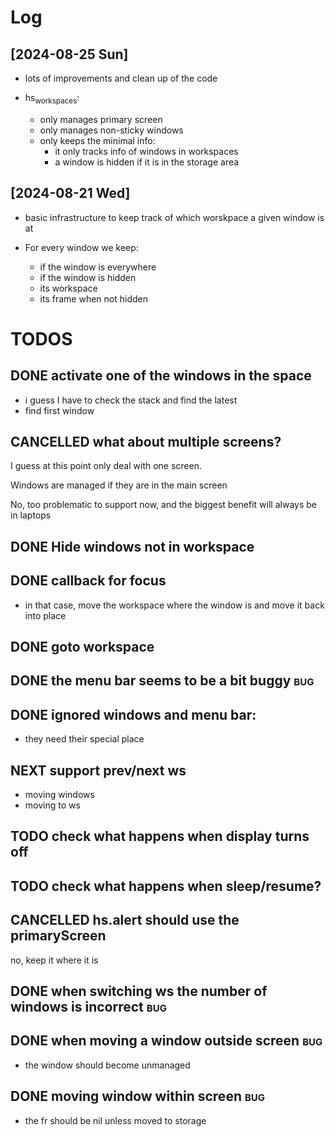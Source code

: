 :PROPERTIES:
:ID:       id-20240825-160049
:TRIGGER:  org-gtd-next-project-action org-gtd-update-project-task!
:END:

* Log

** [2024-08-25 Sun]

- lots of improvements and clean up of the code

- hs_workspaces:
  - only manages primary screen
  - only manages non-sticky windows    
  - only keeps the minimal info:
    - it only tracks info of windows in workspaces
    - a window is hidden if it is in the storage area


** [2024-08-21 Wed]

- basic infrastructure to keep track of which worskpace a given
  window is at

- For every window we keep:
  - if the window is everywhere
  - if the window is hidden
  - its workspace
  - its frame when not hidden




* TODOS    

** DONE activate one of the windows in the space
CLOSED: [2024-08-24 Sat 11:21]

- i guess I have to check the stack and find the latest
- find first window

** CANCELLED what about multiple screens?
CLOSED: [2024-08-24 Sat 11:21]

I guess at this point only deal with one screen.

Windows are managed if they are in the main screen

No, too problematic to support now, and the biggest benefit will always be in laptops

** DONE Hide windows not in workspace
CLOSED: [2024-08-24 Sat 11:21]

** DONE callback for focus
CLOSED: [2024-08-24 Sat 11:22]

- in that case, move the workspace where the window is and
  move it back into place

** DONE goto workspace
CLOSED: [2024-08-24 Sat 11:22]

** DONE the menu bar seems to be a bit buggy                            :bug:
CLOSED: [2024-08-25 Sun 15:57]


** DONE ignored windows and menu bar:
CLOSED: [2024-08-25 Sun 15:57]

- they need their special place

** NEXT support prev/next ws

- moving windows 
- moving to ws

** TODO check what happens when display turns off

** TODO check what happens when sleep/resume?

** CANCELLED hs.alert should use the primaryScreen
CLOSED: [2024-08-25 Sun 18:46]

no, keep it where it is



** DONE when switching ws the number of windows is incorrect            :bug:
CLOSED: [2024-08-25 Sun 15:57]

** DONE when moving a window outside screen                             :bug:
CLOSED: [2024-08-25 Sun 15:57]

- the window should become unmanaged

** DONE moving window within screen                                     :bug:
CLOSED: [2024-08-25 Sun 15:57]

- the fr should be nil unless moved to storage


